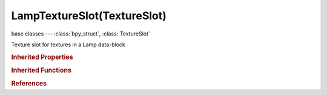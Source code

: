 LampTextureSlot(TextureSlot)
============================

.. module:: bpy.types

base classes --- :class:`bpy_struct`, :class:`TextureSlot`

.. class:: LampTextureSlot(TextureSlot)

   Texture slot for textures in a Lamp data-block

   .. attribute:: color_factor

      Amount texture affects color values

      :type: float in [-inf, inf], default 0.0

   .. attribute:: lod_bias

      Amount bias on mipmapping

      :type: float in [-inf, inf], default 0.0

   .. attribute:: object

      Object to use for mapping with Object texture coordinates

      :type: :class:`Object`

   .. attribute:: shadow_factor

      Amount texture affects shadow

      :type: float in [-inf, inf], default 0.0

   .. attribute:: texture_coords

      * ``GLOBAL`` Global, Use global coordinates for the texture coordinates.
      * ``VIEW`` View, Use view coordinates for the texture coordinates.
      * ``OBJECT`` Object, Use linked object's coordinates for texture coordinates.

      :type: enum in ['GLOBAL', 'VIEW', 'OBJECT'], default 'GLOBAL'

   .. attribute:: use_map_color

      Let the texture affect the basic color of the lamp

      :type: boolean, default False

   .. attribute:: use_map_shadow

      Let the texture affect the shadow color of the lamp

      :type: boolean, default False

   .. classmethod:: bl_rna_get_subclass(id, default=None)
   
      :arg id: The RNA type identifier.
      :type id: string
      :return: The RNA type or default when not found.
      :rtype: :class:`bpy.types.Struct` subclass


   .. classmethod:: bl_rna_get_subclass_py(id, default=None)
   
      :arg id: The RNA type identifier.
      :type id: string
      :return: The class or default when not found.
      :rtype: type


.. rubric:: Inherited Properties

.. hlist::
   :columns: 2

   * :class:`bpy_struct.id_data`
   * :class:`TextureSlot.texture`
   * :class:`TextureSlot.name`
   * :class:`TextureSlot.offset`
   * :class:`TextureSlot.scale`
   * :class:`TextureSlot.rotation`
   * :class:`TextureSlot.color`
   * :class:`TextureSlot.blend_type`
   * :class:`TextureSlot.use_stencil`
   * :class:`TextureSlot.invert`
   * :class:`TextureSlot.use_rgb_to_intensity`
   * :class:`TextureSlot.default_value`
   * :class:`TextureSlot.output_node`

.. rubric:: Inherited Functions

.. hlist::
   :columns: 2

   * :class:`bpy_struct.as_pointer`
   * :class:`bpy_struct.driver_add`
   * :class:`bpy_struct.driver_remove`
   * :class:`bpy_struct.get`
   * :class:`bpy_struct.is_property_hidden`
   * :class:`bpy_struct.is_property_readonly`
   * :class:`bpy_struct.is_property_set`
   * :class:`bpy_struct.items`
   * :class:`bpy_struct.keyframe_delete`
   * :class:`bpy_struct.keyframe_insert`
   * :class:`bpy_struct.keys`
   * :class:`bpy_struct.path_from_id`
   * :class:`bpy_struct.path_resolve`
   * :class:`bpy_struct.property_unset`
   * :class:`bpy_struct.type_recast`
   * :class:`bpy_struct.values`

.. rubric:: References

.. hlist::
   :columns: 2

   * :class:`Lamp.texture_slots`
   * :class:`LampTextureSlots.add`
   * :class:`LampTextureSlots.create`

